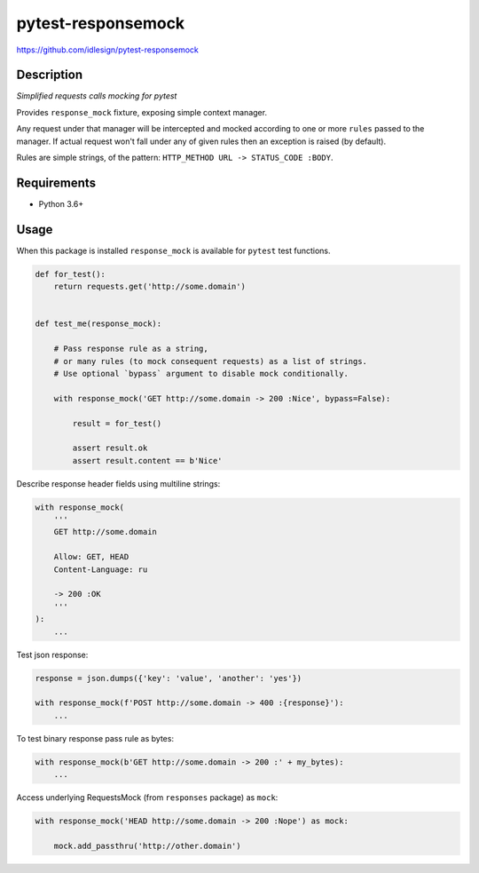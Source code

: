pytest-responsemock
===================
https://github.com/idlesign/pytest-responsemock

|release| |lic| |ci| |coverage|

.. |release| image:: https://img.shields.io/pypi/v/pytest-responsemock.svg
    :target: https://pypi.python.org/pypi/pytest-responsemock

.. |lic| image:: https://img.shields.io/pypi/l/pytest-responsemock.svg
    :target: https://pypi.python.org/pypi/pytest-responsemock

.. |ci| image:: https://img.shields.io/travis/idlesign/pytest-responsemock/master.svg
    :target: https://travis-ci.org/idlesign/pytest-responsemock

.. |coverage| image:: https://img.shields.io/coveralls/idlesign/pytest-responsemock/master.svg
    :target: https://coveralls.io/r/idlesign/pytest-responsemock


Description
-----------

*Simplified requests calls mocking for pytest*

Provides ``response_mock`` fixture, exposing simple context manager.

Any request under that manager will be intercepted and mocked according
to one or more ``rules`` passed to the manager. If actual request won't fall
under any of given rules then an exception is raised (by default).

Rules are simple strings, of the pattern: ``HTTP_METHOD URL -> STATUS_CODE :BODY``.


Requirements
------------

* Python 3.6+


Usage
-----

When this package is installed ``response_mock`` is available for ``pytest`` test functions.

.. code-block:: python

    def for_test():
        return requests.get('http://some.domain')


    def test_me(response_mock):

        # Pass response rule as a string,
        # or many rules (to mock consequent requests) as a list of strings.
        # Use optional `bypass` argument to disable mock conditionally.

        with response_mock('GET http://some.domain -> 200 :Nice', bypass=False):

            result = for_test()

            assert result.ok
            assert result.content == b'Nice'


Describe response header fields using multiline strings:

.. code-block:: python

    with response_mock(
        '''
        GET http://some.domain

        Allow: GET, HEAD
        Content-Language: ru

        -> 200 :OK
        '''
    ):
        ...

Test json response:

.. code-block:: python

    response = json.dumps({'key': 'value', 'another': 'yes'})

    with response_mock(f'POST http://some.domain -> 400 :{response}'):
        ...

To test binary response pass rule as bytes:

.. code-block:: python

    with response_mock(b'GET http://some.domain -> 200 :' + my_bytes):
        ...

Access underlying RequestsMock (from ``responses`` package) as ``mock``:

.. code-block:: python

    with response_mock('HEAD http://some.domain -> 200 :Nope') as mock:

        mock.add_passthru('http://other.domain')


